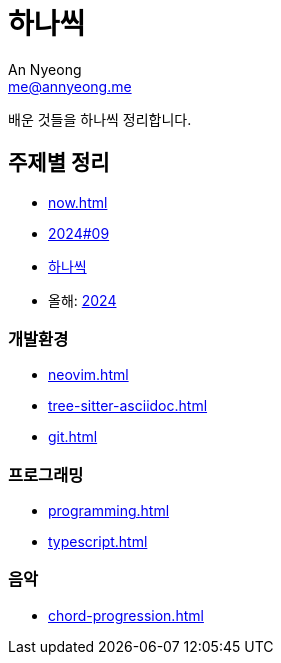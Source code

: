 = 하나씩
An Nyeong <me@annyeong.me>

배운 것들을 하나씩 정리합니다.

== 주제별 정리

* <<now#>>
* <<2024-09wn#,2024#09>>
* <<hanassig#,하나씩>>
* 올해: <<2024#,2024>>

=== 개발환경

* <<neovim#>>
* <<tree-sitter-asciidoc#>>
* <<git#>>

=== 프로그래밍

* <<programming#>>
* <<typescript#>>

=== 음악

* <<chord-progression#>>
